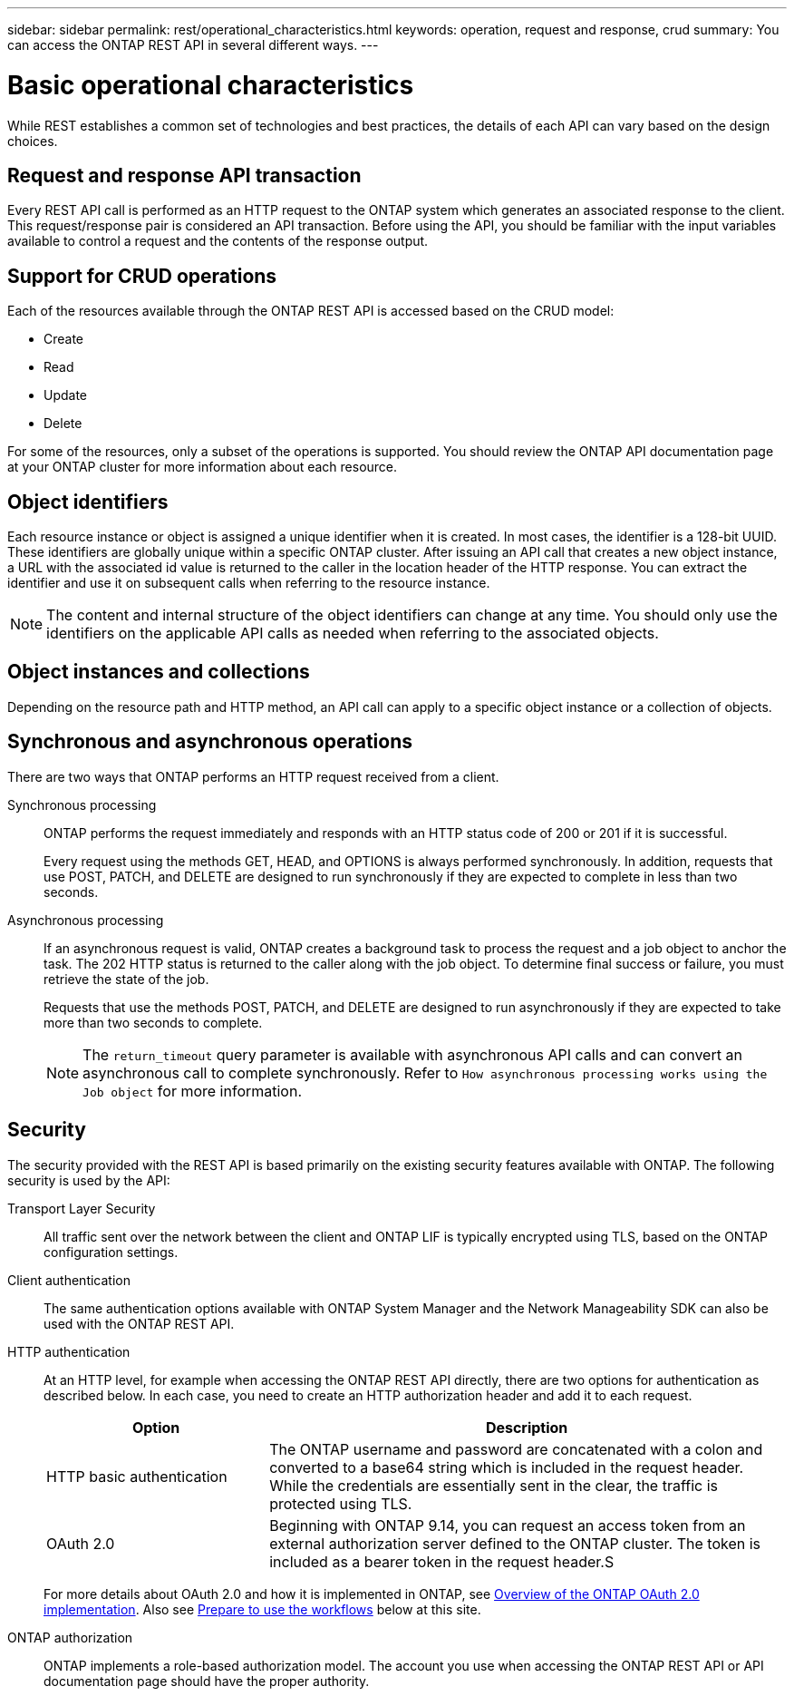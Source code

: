 ---
sidebar: sidebar
permalink: rest/operational_characteristics.html
keywords: operation, request and response, crud
summary: You can access the ONTAP REST API in several different ways.
---

= Basic operational characteristics
:hardbreaks:
:nofooter:
:icons: font
:linkattrs:
:imagesdir: ../media/

[.lead]
While REST establishes a common set of technologies and best practices, the details of each API can vary based on the design choices.

== Request and response API transaction

Every REST API call is performed as an HTTP request to the ONTAP system which generates an associated response to the client. This request/response pair is considered an API transaction. Before using the API, you should be familiar with the input variables available to control a request and the contents of the response output.

== Support for CRUD operations

Each of the resources available through the ONTAP REST API is accessed based on the CRUD model:

* Create
* Read
* Update
* Delete

For some of the resources, only a subset of the operations is supported. You should review the ONTAP API documentation page at your ONTAP cluster for more information about each resource.

== Object identifiers

Each resource instance or object is assigned a unique identifier when it is created. In most cases, the identifier is a 128-bit UUID. These identifiers are globally unique within a specific ONTAP cluster.  After issuing an API call that creates a new object instance, a URL with the associated id value is returned to the caller in the location header of the HTTP response. You can extract the identifier and use it on subsequent calls when referring to the resource instance.

[NOTE]
The content and internal structure of the object identifiers can change at any time. You should only use the identifiers on the applicable API calls as needed when referring to the associated objects.

== Object instances and collections

Depending on the resource path and HTTP method, an API call can apply to a specific object instance or a collection of objects.

== Synchronous and asynchronous operations

There are two ways that ONTAP performs an HTTP request received from a client.

Synchronous processing::
ONTAP performs the request immediately and responds with an HTTP status code of 200 or 201 if it is successful.
+
Every request using the methods GET, HEAD, and OPTIONS is always performed synchronously. In addition, requests that use POST, PATCH, and DELETE are designed to run synchronously if they are expected to complete in less than two seconds.

Asynchronous processing::
If an asynchronous request is valid, ONTAP creates a background task to process the request and a job object to anchor the task. The 202 HTTP status is returned to the caller along with the job object. To determine final success or failure, you must retrieve the state of the job.
+
Requests that use the methods POST, PATCH, and DELETE are designed to run asynchronously if they are expected to take more than two seconds to complete.
+
[NOTE]
The `return_timeout` query parameter is available with asynchronous API calls and can convert an asynchronous call to complete synchronously. Refer to `How asynchronous processing works using the Job object` for more information.

== Security

The security provided with the REST API is based primarily on the existing security features available with ONTAP. The following security is used by the API:

Transport Layer Security::
All traffic sent over the network between the client and ONTAP LIF is typically encrypted using TLS, based on the ONTAP configuration settings.

Client authentication::
The same authentication options available with ONTAP System Manager and the Network Manageability SDK can also be used with the ONTAP REST API.

HTTP authentication::
At an HTTP level, for example when accessing the ONTAP REST API directly, there are two options for authentication as described below. In each case, you need to create an HTTP authorization header and add it to each request.
+
[cols="30,70"*,options="header"]
|===
|Option
|Description
|HTTP basic authentication
|The ONTAP username and password are concatenated with a colon and converted to a base64 string which is included in the request header. While the credentials are essentially sent in the clear, the traffic is protected using TLS.
|OAuth 2.0
|Beginning with ONTAP 9.14, you can request an access token from an external authorization server defined to the ONTAP cluster. The token is included as a bearer token in the request header.S
|===
+
For more details about OAuth 2.0 and how it is implemented in ONTAP, see https://docs.netapp.com/us-en/ontap/authentication/overview-oauth2.html[Overview of the ONTAP OAuth 2.0 implementation^]. Also see link:../workflows/prepare_workflows.html[Prepare to use the workflows] below at this site.

ONTAP authorization::
ONTAP implements a role-based authorization model. The account you use when accessing the ONTAP REST API or API documentation page should have the proper authority.
